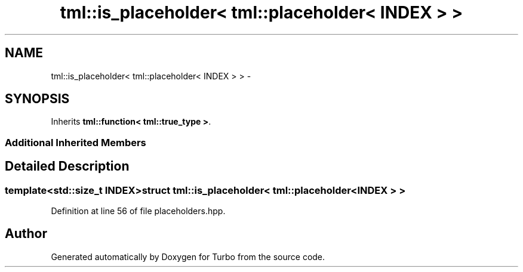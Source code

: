 .TH "tml::is_placeholder< tml::placeholder< INDEX > >" 3 "Fri Aug 22 2014" "Turbo" \" -*- nroff -*-
.ad l
.nh
.SH NAME
tml::is_placeholder< tml::placeholder< INDEX > > \- 
.SH SYNOPSIS
.br
.PP
.PP
Inherits \fBtml::function< tml::true_type >\fP\&.
.SS "Additional Inherited Members"
.SH "Detailed Description"
.PP 

.SS "template<std::size_t INDEX>struct tml::is_placeholder< tml::placeholder< INDEX > >"

.PP
Definition at line 56 of file placeholders\&.hpp\&.

.SH "Author"
.PP 
Generated automatically by Doxygen for Turbo from the source code\&.
